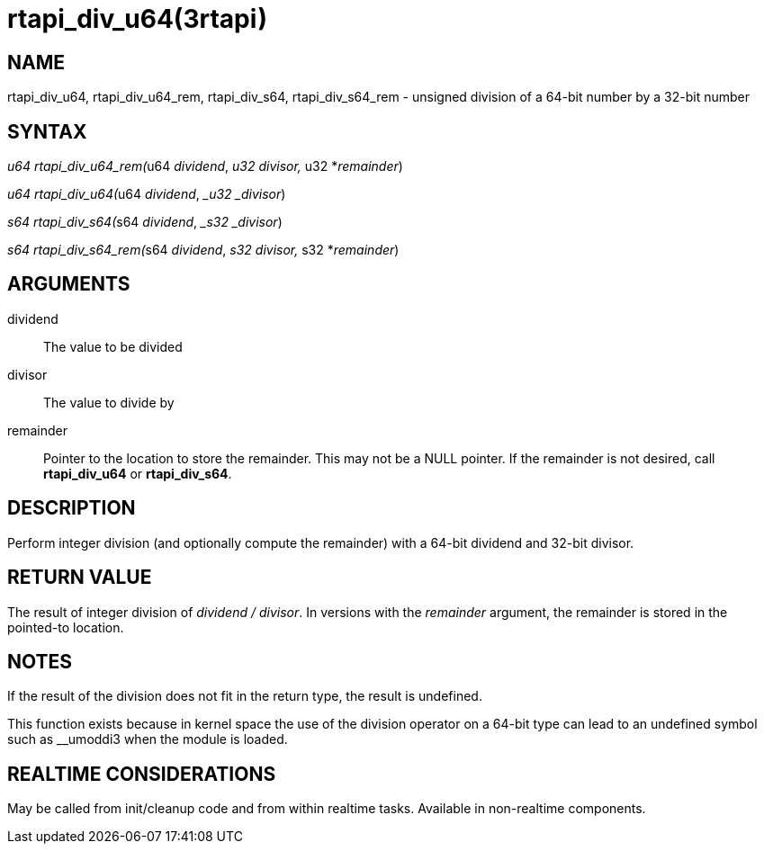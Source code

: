 :manvolnum: 3

= rtapi_div_u64(3rtapi)

== NAME

rtapi_div_u64, rtapi_div_u64_rem, rtapi_div_s64, rtapi_div_s64_rem - unsigned division of a 64-bit number by a 32-bit number

== SYNTAX

__u64 rtapi_div_u64_rem(__u64 _dividend_, __u32 _divisor_, __u32
*_remainder_)

__u64 rtapi_div_u64(__u64 _dividend_, __u32 _divisor_)

__s64 rtapi_div_s64(__s64 _dividend_, __s32 _divisor_)

__s64 rtapi_div_s64_rem(__s64 _dividend_, __s32 _divisor_, __s32
*_remainder_)

== ARGUMENTS

dividend::
  The value to be divided
divisor::
  The value to divide by
remainder::
  Pointer to the location to store the remainder. This may not be a NULL
  pointer. If the remainder is not desired, call *rtapi_div_u64* or
  *rtapi_div_s64*.

== DESCRIPTION

Perform integer division (and optionally compute the remainder) with a
64-bit dividend and 32-bit divisor.

== RETURN VALUE

The result of integer division of _dividend / divisor_. In versions with
the _remainder_ argument, the remainder is stored in the pointed-to
location.

== NOTES

If the result of the division does not fit in the return type, the
result is undefined.

This function exists because in kernel space the use of the division
operator on a 64-bit type can lead to an undefined symbol such as
__umoddi3 when the module is loaded.

== REALTIME CONSIDERATIONS

May be called from init/cleanup code and from within realtime tasks.
Available in non-realtime components.
